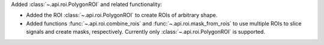 Added :class:`~.api.roi.PolygonROI` and related functionality:

- Added the ROI :class:`~.api.roi.PolygonROI` to create ROIs of arbitrary shape.
- Added functions :func:`~.api.roi.combine_rois` and :func:`~.api.roi.mask_from_rois` to use multiple ROIs to slice signals and create masks, respectively. Currently only :class:`~.api.roi.PolygonROI` is supported.